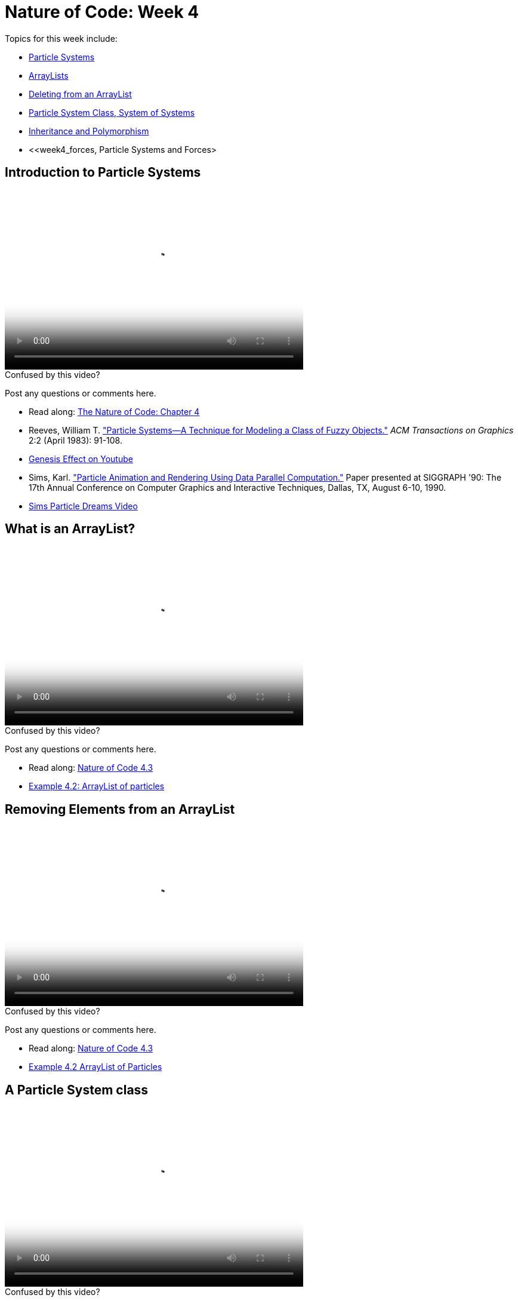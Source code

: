 [[week4]]
= Nature of Code: Week 4

Topics for this week include:

* <<week4_ps,Particle Systems>>
* <<week4_arraylist, ArrayLists>>
* <<week4_deleting, Deleting from an ArrayList>>
* <<week4_psclass, Particle System Class, System of Systems>>
* <<week4_inheritance, Inheritance and Polymorphism>>
* <<week4_forces, Particle Systems and Forces>

[[week4_ps]]
[preface]
== Introduction to Particle Systems

video::http://player.vimeo.com/video/60027382[height='300', width='500', poster='generic_video.png']

[[week4_video1]]
[role="shoutout"]
.Confused by this video?
****
Post any questions or comments here.
****

* Read along: http://natureofcode.com/book/chapter-4-particle-systems/[The Nature of Code: Chapter 4]
* Reeves, William T. http://dl.acm.org/citation.cfm?id=357320["Particle Systems—A Technique for Modeling a Class of Fuzzy Objects."] _ACM Transactions on Graphics_ 2:2 (April 1983): 91-108.
* http://www.youtube.com/watch?v=QXbWCrzWJo4[Genesis Effect on Youtube]
* Sims, Karl. http://www.karlsims.com/papers/ParticlesSiggraph90.pdf["Particle Animation and Rendering Using Data Parallel Computation."] Paper presented at SIGGRAPH '90: The 17th Annual Conference on Computer Graphics and Interactive Techniques, Dallas, TX, August 6-10, 1990. 
* http://www.karlsims.com/particle-dreams.html[Sims Particle Dreams Video]

[[week4_arraylist]]
[preface]
== What is an ArrayList?

video::http://player.vimeo.com/video/59509645[height='300', width='500', poster='generic_video.png']

[[week4_video2]]
[role="shoutout"]
.Confused by this video?
****
Post any questions or comments here.
****

* Read along: http://natureofcode.com/book/chapter-4-particle-systems/#chapter04_section3[Nature of Code 4.3]
* https://github.com/shiffman/The-Nature-of-Code-Examples/tree/master/Processing/chp4_systems/NOC_4_02_ArrayListParticles[Example 4.2: ArrayList of particles]

[[week4_deleting]]
[preface]
== Removing Elements from an ArrayList

video::http://player.vimeo.com/video/60027381[height='300', width='500', poster='generic_video.png']

[[week4_video3]]
[role="shoutout"]
.Confused by this video?
****
Post any questions or comments here.
****

* Read along: http://natureofcode.com/book/chapter-4-particle-systems/#chapter04_section3[Nature of Code 4.3]
* https://github.com/shiffman/The-Nature-of-Code-Examples/tree/master/Processing/chp4_systems/NOC_4_02_ArrayListParticles[Example 4.2 ArrayList of Particles]

[[week4_deleting]]
[preface]
== A Particle System class

video::http://player.vimeo.com/video/60027380[height='300', width='500', poster='generic_video.png']

[[week4_video4]]
[role="shoutout"]
.Confused by this video?
****
Post any questions or comments here.
****

* Read along: http://natureofcode.com/book/chapter-4-particle-systems/#chapter04_section4[Nature of Code: 4.4]
* https://github.com/shiffman/The-Nature-of-Code-Examples/tree/master/Processing/chp4_systems/NOC_4_03_ParticleSystemClass[Example 4.3: ParticleSystem class]
* https://github.com/shiffman/The-Nature-of-Code-Examples/tree/master/Processing/chp4_systems/NOC_4_04_SystemofSystems[Example 4.4: System of Systems]

[[week4_inheritance]]
[preface]
== Inheritance and Polymorphism

* Video coming soon

* Read along: http://natureofcode.com/book/chapter-4-particle-systems/#chapter04_section4[Nature of Code: 4.6]
* https://github.com/shiffman/The-Nature-of-Code-Examples/tree/master/Processing/chp4_systems/NOC_4_05_ParticleSystemInheritancePolymorphism[Examples 4.5: Inheritance and Polymorphism]


[[week4_forces]]
[preface]
== Particle System and forces

* Video coming soon

* Read along: http://natureofcode.com/book/chapter-4-particle-systems/#chapter04_section4[Nature of Code: 4.6]
* https://github.com/shiffman/The-Nature-of-Code-Examples/tree/master/Processing/chp4_systems/NOC_4_06_ParticleSystemForces[Examples 4.6: Particle System forces]
* https://github.com/shiffman/The-Nature-of-Code-Examples/tree/master/Processing/chp4_systems/NOC_4_07_ParticleSystemForcesRepeller[Example 4.7: Particle System repeller]

[[week4_homework]]
[preface]
== Homework Week 4

At this point we're a bit deeper in the semester and approaching the midterm project.  Feel free to simply start on a midterm idea or continue something you've been working on previously.  If you would like to try an exercise related to particle systems, here are some suggestions:

* Use a particle system in the design of a "Mover" object.  In other words take, say, one of our earlier examples and instead of rendering a Mover object as a simple circle, emit particles from the mover's location.  Consider using the http://www.shiffman.net/2011/02/13/asteroids-spaceship/[Asteroids] example and emit particles from the ship when a thrust force is applied.

* Create a particle system where the particles respond to each other via forces.  For example, what if you connect the particles with spring forces?  Or an attraction / repulsion force?

* Model a specific visual effect using a particle system -- fire, smoke, explosion, waterfall, etc.

* Create a simulation of an object shattering into many pieces.  How can you turn one large shape into thousands of small particles?

* Create a particle system in which each particle responds to every other particle.  (Note we'll be doing this in detail in Week 6.

* There are more exercise suggestions in Chapter 4.

As always, please create a web page to document your homework. Make sure it include some visual documentation of your work as well as the source code.

[[homework_week4_links]]
[role="shoutout"]
.Post your homework
****
Post a link to your homework assignment here.
****

[preface]
== Supplemental Reading

* http://doi.acm.org/10.1145/97879.97923["Particle animation and rendering using data parallel computation", Karl Sims] (available via NYU network/proxy)
* http://doi.acm.org/10.1145/357318.357320["Particle Systems, a Technique for Modeling a Class of Fuzzy Objects", Reeves] (available via NYU network/proxy)
* http://www.javaranch.com/campfire/StoryPoly.jsp[How my Dog learned Polymorphism]
* http://www.siggraph.org/education/materials/HyperGraph/animation/particle.htm[Particle Systems (Siggraph)], http://www.cs.unc.edu/+++~+++davemc/Particle/[Particle System API, by David K. McAllister], http://www.cs.wpi.edu/+++~+++matt/courses/cs563/talks/psys.html[Particle Systems by Allen Martin]

